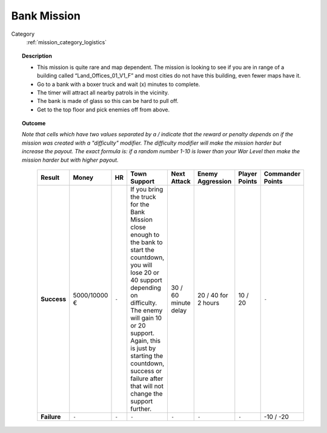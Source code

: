 .. _mission_bank_mission:


Bank Mission
===============

Category
    :ref:`mission_category_logistics`

.. topic:: Description

  - This mission is quite rare and map dependent. The mission is looking to see if you are in range of a building called “Land_Offices_01_V1_F” and most cities do not have this building, even fewer maps have it. 
  -  Go to a bank with a boxer truck and wait (x) minutes to complete.
  -  The timer will attract all nearby patrols in the vicinity.
  -  The bank is made of glass so this can be hard to pull off.
  -  Get to the top floor and pick enemies off from above.


.. topic:: Outcome

  *Note that cells which have two values separated by a / indicate that the reward or penalty depends on if the mission was created with a "difficulty" modifier. The difficulty modifier will make the mission harder but increase the payout. The exact formula is: if a random number 1-10 is lower than your War Level then make the mission harder but with higher payout.*

   .. list-table:: 
      :header-rows: 1

      * - Result
        - Money
        - HR
        - Town Support
        - Next Attack
        - Enemy Aggression
        - Player Points
        - Commander Points

      * - **Success**
        - 5000/10000 €
        - ``-``
        - If you bring the truck for the Bank Mission close enough to the bank to start the countdown, you will lose 20 or 40 support depending on difficulty. The enemy will gain 10 or 20 support. Again, this is just by starting the countdown, success or failure after that will not change the support further.
        - 30 / 60 minute delay
        - 20 / 40 for 2 hours
        - 10 / 20
        - ``-``

      * - **Failure**
        - ``-``
        - ``-``
        - ``-``
        - ``-``
        - ``-``
        - ``-``
        - -10 / -20
